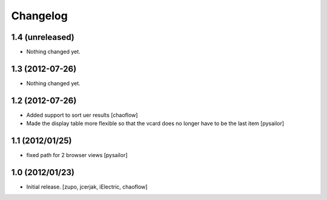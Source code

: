 Changelog
=========

1.4 (unreleased)
----------------

- Nothing changed yet.


1.3 (2012-07-26)
----------------

- Nothing changed yet.


1.2 (2012-07-26)
----------------

- Added support to sort uer results [chaoflow]
- Made the display table more flexible so that the vcard does no longer have to
  be the last item [pysailor]

1.1 (2012/01/25)
----------------

- fixed path for 2 browser views
  [pysailor]

1.0 (2012/01/23)
----------------

- Initial release.
  [zupo, jcerjak, iElectric, chaoflow]

